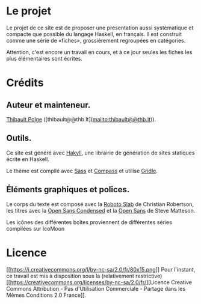 * Le projet
  :PROPERTIES:
  :CUSTOM_ID: le-projet
  :END:

Le projet de ce site est de proposer une présentation aussi systématique
et compacte que possible du langage Haskell, en français. Il est
construit comme une série de «fiches», grossièrement regroupées en
catégories.

\box{warn} Attention, c'est encore un travail en cours, et à ce jour
seules les fiches les plus élémentaires sont écrites. \endbox

* Crédits
  :PROPERTIES:
  :CUSTOM_ID: crédits
  :END:

** Auteur et mainteneur.
   :PROPERTIES:
   :CUSTOM_ID: auteur-et-mainteneur.
   :END:

[[https://thb.lt][Thibault Polge]]
([thibault@@thb.lt](mailto:thibault@@thb.lt)).

** Outils.
   :PROPERTIES:
   :CUSTOM_ID: outils.
   :END:

Ce site est généré avec [[http://jaspervdj.be/hakyll/][Hakyll]], une
librairie de génération de sites statiques écrite en Haskell.

Le thème est compilé avec [[http://sass-lang.com/][Sass]] et
[[http://compass-style.org/][Compass]] et utilise
[[http://gridle.org/][Gridle]].

** Éléments graphiques et polices.
   :PROPERTIES:
   :CUSTOM_ID: éléments-graphiques-et-polices.
   :END:

Le corps du texte est composé avec la
[[https://www.google.com/fonts/specimen/Roboto+Slab][Roboto Slab]] de
Christian Robertson, les titres avec la
[[https://www.google.com/fonts/specimen/Open+Sans+Condensed][Open Sans
Condensed]] et la
[[https://www.google.com/fonts/specimen/Open+Sans][Open Sans]] de Steve
Matteson.

Les icônes des différentes boîtes proviennent de différentes séries
compilées sur IcoMoon

* Licence
  :PROPERTIES:
  :CUSTOM_ID: licence
  :END:

[[http://creativecommons.org/licenses/by-nc-sa/2.0/fr/][[[https://i.creativecommons.org/l/by-nc-sa/2.0/fr/80x15.png]]]]
Pour l'instant, ce travail est mis à disposition sous la (relativement
restrictive)
[[https://creativecommons.org/licenses/by-nc-sa/2.0/fr/][Licence
Creative Commons Attribution - Pas d'Utilisation Commerciale - Partage
dans les Mêmes Conditions 2.0 France]].
